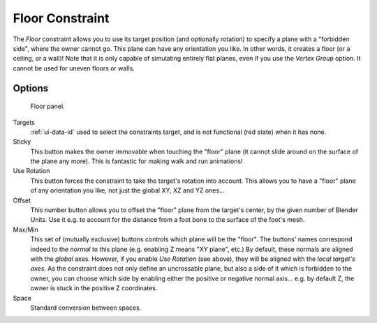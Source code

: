 ..    TODO/Review: {{review|im=examples}}.


****************
Floor Constraint
****************

The *Floor* constraint allows you to use its target position
(and optionally rotation) to specify a plane with a "forbidden side",
where the owner cannot go. This plane can have any orientation you like. In other words,
it creates a floor (or a ceiling,
or a wall)! Note that it is only capable of simulating entirely flat planes,
even if you use the *Vertex Group* option.
It cannot be used for uneven floors or walls.


Options
=======

.. figure:: /images/rigging_constraints_relationship_floor.png

   Floor panel.


Targets
   :ref:`ui-data-id` used to select the constraints target, and is not functional (red state) when it has none.

Sticky
   This button makes the owner immovable when touching the "floor" plane
   (it cannot slide around on the surface of the plane any more).
   This is fantastic for making walk and run animations!
Use Rotation
   This button forces the constraint to take the target's rotation into account.
   This allows you to have a "floor" plane of any orientation you like, not just the global XY, XZ and YZ ones...
Offset
   This number button allows you to offset the "floor" plane from the target's center,
   by the given number of Blender Units. Use it e.g.
   to account for the distance from a foot bone to the surface of the foot's mesh.

Max/Min
   This set of (mutually exclusive) buttons controls which plane will be the "floor".
   The buttons' names correspond indeed to the *normal* to this plane (e.g. enabling Z means "XY plane", etc.)
   By default, these normals are aligned with the *global* axes.
   However, if you enable *Use Rotation* (see above), they will be aligned with the *local target's axes*.
   As the constraint does not only define an uncrossable plane,
   but also a side of it which is forbidden to the owner,
   you can choose which side by enabling either the positive or negative normal axis...
   e.g. by default Z, the owner is stuck in the positive Z coordinates.

Space
   Standard conversion between spaces.

.. vimeo:: 171554207
